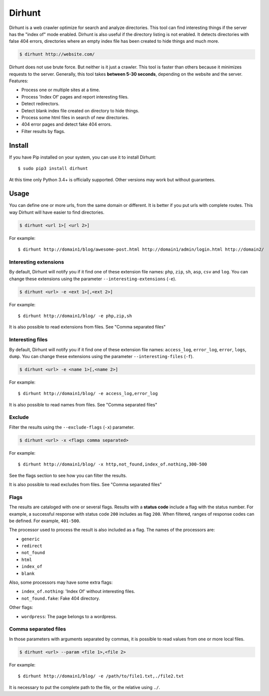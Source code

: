 
Dirhunt
#######
Dirhunt is a web crawler optimize for search and analyze directories. This tool can find interesting things if the
server has the "index of" mode enabled. Dirhunt is also useful if the directory listing is not enabled. It detects
directories with false 404 errors, directories where an empty index file has been created to hide things and much
more.

.. code-block:: bash

    $ dirhunt http://website.com/

Dirhunt does not use brute force. But neither is it just a crawler. This tool is faster than others because it
minimizes requests to the server. Generally, this tool takes **between 5-30 seconds**, depending on the website and
the server. Features:

* Process one or multiple sites at a time.
* Process 'Index Of' pages and report interesting files.
* Detect redirectors.
* Detect blank index file created on directory to hide things.
* Process some html files in search of new directories.
* 404 error pages and detect fake 404 errors.
* Filter results by flags.


Install
=======
If you have Pip installed on your system, you can use it to install Dirhunt::

    $ sudo pip3 install dirhunt

At this time only Python 3.4+ is officially supported. Other versions may work but without guarantees.


Usage
=====
You can define one or more urls, from the same domain or different. It is better if you put urls with complete
routes. This way Dirhunt will have easier to find directories.

.. code-block:: bash

    $ dirhunt <url 1>[ <url 2>]

For example::

    $ dirhunt http://domain1/blog/awesome-post.html http://domain1/admin/login.html http://domain2/


Interesting extensions
----------------------
By default, Dirhunt will notify you if it find one of these extension file names: ``php``, ``zip``, ``sh``, ``asp``,
``csv`` and ``log``. You can change these extensions using the parameter ``--interesting-extensions`` (``-e``).

.. code-block:: bash

    $ dirhunt <url> -e <ext 1>[,<ext 2>]

For example::

    $ dirhunt http://domain1/blog/ -e php,zip,sh

It is also possible to read extensions from files. See "Comma separated files"


Interesting files
-----------------
By default, Dirhunt will notify you if it find one of these extension file names: ``access_log``, ``error_log``,
``error``, ``logs``, ``dump``.  You can change these extensions using the parameter
``--interesting-files`` (``-f``).

.. code-block:: bash

    $ dirhunt <url> -e <name 1>[,<name 2>]

For example::

    $ dirhunt http://domain1/blog/ -e access_log,error_log

It is also possible to read names from files. See "Comma separated files"


Exclude
-------
Filter the results using the ``--exclude-flags`` (``-x``) parameter.

.. code-block:: bash

    $ dirhunt <url> -x <flags comma separated>

For example::

    $ dirhunt http://domain1/blog/ -x http,not_found,index_of.nothing,300-500

See the flags section to see how you can filter the results.

It is also possible to read excludes from files. See "Comma separated files"

Flags
-----
The results are cataloged with one or several flags. Results with a **status code** include a flag with the status
number. For example, a successful response with status code ``200`` includes as flag ``200``. When filtered, ranges
of response codes can be defined. For example, ``401-500``.

The processor used to process the result is also included as a flag. The names of the processors are:

* ``generic``
* ``redirect``
* ``not_found``
* ``html``
* ``index_of``
* ``blank``

Also, some processors may have some extra flags:

* ``index_of.nothing``: 'Index Of' without interesting files.
* ``not_found.fake``: Fake 404 directory.

Other flags:

* ``wordpress``: The page belongs to a wordpress.


Comma separated files
---------------------
In those parameters with arguments separated by commas, it is possible to read values from one or more local files.

.. code-block::

    $ dirhunt <url> --param <file 1>,<file 2>

For example::

    $ dirhunt http://domain1/blog/ -e /path/to/file1.txt,./file2.txt

It is necessary to put the complete path to the file, or the relative using ``./``.
